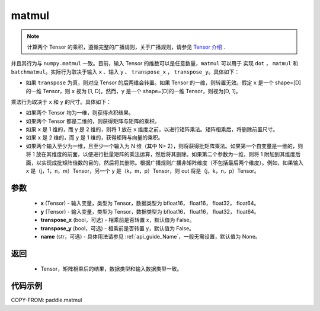 .. _cn_api_tensor_matmul:

matmul
-------------------------------

.. py:function:: paddle.matmul(x, y, transpose_x=False, transpose_y=False, name=None)

.. note::
    计算两个 Tensor 的乘积，遵循完整的广播规则，关于广播规则，请参见 `Tensor 介绍`_ .

    .. _Tensor 介绍: ../../guides/beginner/tensor_cn.html#id7

并且其行为与 ``numpy.matmul`` 一致。目前，输入 Tensor 的维数可以是任意数量，``matmul``  可以用于
实现 ``dot`` ， ``matmul`` 和 ``batchmatmul``。实际行为取决于输入 ``x`` 、输入 ``y`` 、 ``transpose_x`` ，
``transpose_y``。具体如下：

- 如果 ``transpose`` 为真，则对应 Tensor 的后两维会转置。如果 Tensor 的一维，则转置无效。假定 ``x`` 是一个 shape=[D] 的一维 Tensor，则 ``x`` 视为 [1, D]。然而，``y`` 是一个 shape=[D]的一维 Tensor，则视为[D, 1]。

乘法行为取决于 ``x`` 和 ``y`` 的尺寸。具体如下：

- 如果两个 Tensor 均为一维，则获得点积结果。

- 如果两个 Tensor 都是二维的，则获得矩阵与矩阵的乘积。

- 如果 ``x`` 是 1 维的，而 ``y`` 是 2 维的，则将 1 放在 ``x`` 维度之前，以进行矩阵乘法。矩阵相乘后，将删除前置尺寸。

- 如果 ``x`` 是 2 维的，而 ``y`` 是 1 维的，获得矩阵与向量的乘积。

- 如果两个输入至少为一维，且至少一个输入为 N 维（其中 N> 2），则将获得批矩阵乘法。如果第一个自变量是一维的，则将 1 放在其维度的前面，以便进行批量矩阵的乘法运算，然后将其删除。如果第二个参数为一维，则将 1 附加到其维度后面，以实现成批矩阵倍数的目的，然后将其删除。根据广播规则广播非矩阵维度（不包括最后两个维度）。例如，如果输入 ``x`` 是（j，1，n，m）Tensor，另一个 ``y`` 是（k，m，p）Tensor，则 out 将是（j，k，n，p）Tensor。

参数
:::::::::
    - **x** (Tensor) - 输入变量，类型为 Tensor，数据类型为 bfloat16， float16， float32， float64。
    - **y** (Tensor) - 输入变量，类型为 Tensor，数据类型为 bfloat16， float16， float32， float64。
    - **transpose_x** (bool，可选) - 相乘前是否转置 x，默认值为 False。
    - **transpose_y** (bool，可选) - 相乘前是否转置 y，默认值为 False。
    - **name** (str，可选) - 具体用法请参见 :ref:`api_guide_Name`，一般无需设置，默认值为 None。

返回
::::::::::::

    - Tensor，矩阵相乘后的结果，数据类型和输入数据类型一致。

代码示例
::::::::::

COPY-FROM: paddle.matmul
